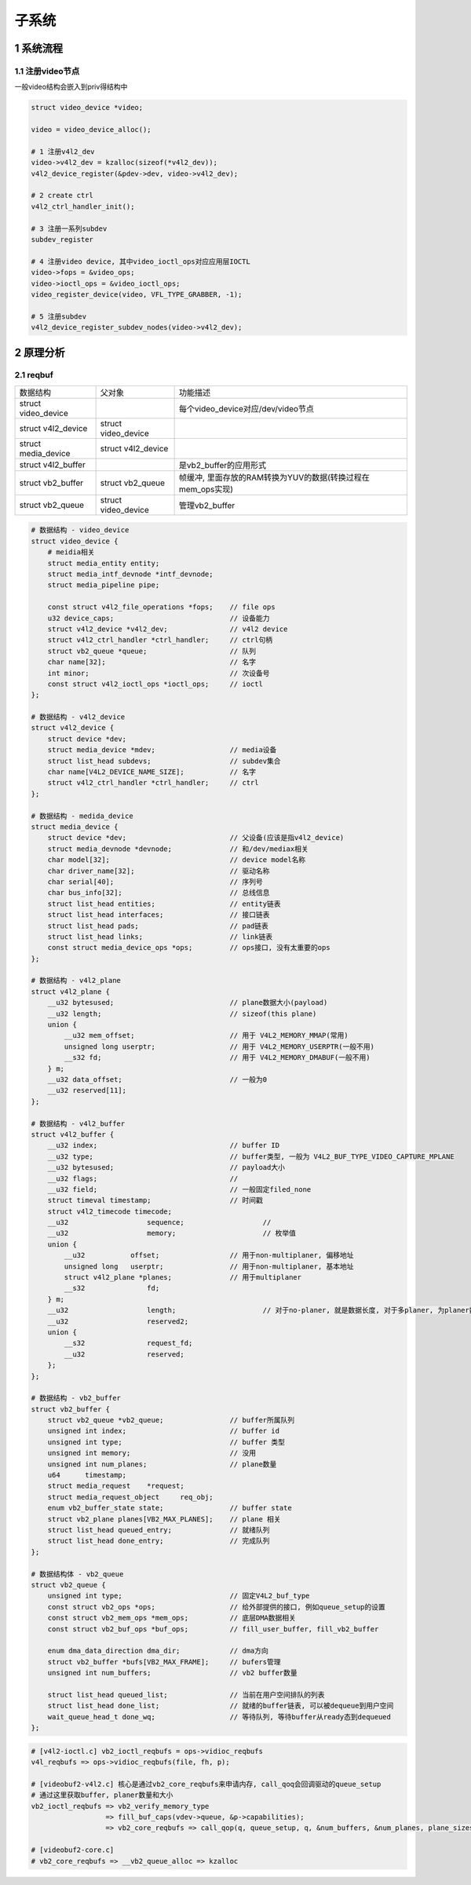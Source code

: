 子系统
===========

1 系统流程
------------

1.1 注册video节点
***********************

一般video结构会嵌入到priv得结构中

.. code-block:: c

    struct video_device *video;

    video = video_device_alloc();

    # 1 注册v4l2_dev
    video->v4l2_dev = kzalloc(sizeof(*v4l2_dev));
    v4l2_device_register(&pdev->dev, video->v4l2_dev);

    # 2 create ctrl
    v4l2_ctrl_handler_init();

    # 3 注册一系列subdev
    subdev_register

    # 4 注册video device, 其中video_ioctl_ops对应应用层IOCTL
    video->fops = &video_ops;
    video->ioctl_ops = &video_ioctl_ops;
    video_register_device(video, VFL_TYPE_GRABBER, -1);

    # 5 注册subdev
    v4l2_device_register_subdev_nodes(video->v4l2_dev);

2 原理分析
--------------
2.1 reqbuf
***************

=================== =========================== =========================================================
数据结构             父对象                       功能描述
struct video_device                             每个video_device对应/dev/video节点
struct v4l2_device  struct video_device
struct media_device struct v4l2_device
struct v4l2_buffer                              是vb2_buffer的应用形式
struct vb2_buffer   struct vb2_queue            帧缓冲, 里面存放的RAM转换为YUV的数据(转换过程在mem_ops实现)
struct vb2_queue    struct video_device         管理vb2_buffer
=================== =========================== =========================================================

.. code-block:: c

    # 数据结构 - video_device
    struct video_device {
        # meidia相关
        struct media_entity entity;
        struct media_intf_devnode *intf_devnode;
        struct media_pipeline pipe;

        const struct v4l2_file_operations *fops;    // file ops
        u32 device_caps;                            // 设备能力
        struct v4l2_device *v4l2_dev;               // v4l2 device
        struct v4l2_ctrl_handler *ctrl_handler;     // ctrl句柄
        struct vb2_queue *queue;                    // 队列
        char name[32];                              // 名字
        int minor;                                  // 次设备号
        const struct v4l2_ioctl_ops *ioctl_ops;     // ioctl
    };

    # 数据结构 - v4l2_device
    struct v4l2_device {
        struct device *dev;
        struct media_device *mdev;                  // media设备
        struct list_head subdevs;                   // subdev集合
        char name[V4L2_DEVICE_NAME_SIZE];           // 名字
        struct v4l2_ctrl_handler *ctrl_handler;     // ctrl
    };

    # 数据结构 - medida_device
    struct media_device {
        struct device *dev;                         // 父设备(应该是指v4l2_device)
        struct media_devnode *devnode;              // 和/dev/mediax相关
        char model[32];                             // device model名称
        char driver_name[32];                       // 驱动名称
        char serial[40];                            // 序列号
        char bus_info[32];                          // 总线信息
        struct list_head entities;                  // entity链表
        struct list_head interfaces;                // 接口链表
        struct list_head pads;                      // pad链表
        struct list_head links;                     // link链表
        const struct media_device_ops *ops;         // ops接口, 没有太重要的ops
    };

    # 数据结构 - v4l2_plane
    struct v4l2_plane {
        __u32 bytesused;                            // plane数据大小(payload)
        __u32 length;                               // sizeof(this plane)
        union {
            __u32 mem_offset;                       // 用于 V4L2_MEMORY_MMAP(常用)
            unsigned long userptr;                  // 用于 V4L2_MEMORY_USERPTR(一般不用)
            __s32 fd;                               // 用于 V4L2_MEMORY_DMABUF(一般不用)
        } m;
        __u32 data_offset;                          // 一般为0
        __u32 reserved[11];
    };

    # 数据结构 - v4l2_buffer
    struct v4l2_buffer {
        __u32 index;                                // buffer ID
        __u32 type;                                 // buffer类型, 一般为 V4L2_BUF_TYPE_VIDEO_CAPTURE_MPLANE
        __u32 bytesused;                            // payload大小
        __u32 flags;                                // 
        __u32 field;                                // 一般固定filed_none
        struct timeval timestamp;                   // 时间戳
        struct v4l2_timecode timecode;
        __u32			sequence;                   // 
        __u32			memory;                     // 枚举值
        union {
            __u32           offset;                 // 用于non-multiplaner, 偏移地址
            unsigned long   userptr;                // 用于non-multiplaner, 基本地址
            struct v4l2_plane *planes;              // 用于multiplaner
            __s32		fd;
        } m;
        __u32			length;                     // 对于no-planer, 就是数据长度, 对于多planer, 为planer数量
        __u32			reserved2;
        union {
            __s32		request_fd;
            __u32		reserved;
        };
    };

    # 数据结构 - vb2_buffer
    struct vb2_buffer {
        struct vb2_queue *vb2_queue;                // buffer所属队列
        unsigned int index;                         // buffer id
        unsigned int type;                          // buffer 类型
        unsigned int memory;                        // 没用
        unsigned int num_planes;                    // plane数量
        u64	 timestamp;
        struct media_request	*request;
        struct media_request_object	req_obj;
        enum vb2_buffer_state state;                // buffer state
        struct vb2_plane planes[VB2_MAX_PLANES];    // plane 相关
        struct list_head queued_entry;              // 就绪队列
        struct list_head done_entry;                // 完成队列
    };

    # 数据结构体 - vb2_queue
    struct vb2_queue {
        unsigned int type;                          // 固定V4L2_buf_type
        const struct vb2_ops *ops;                  // 给外部提供的接口, 例如queue_setup的设置
        const struct vb2_mem_ops *mem_ops;          // 底层DMA数据相关
        const struct vb2_buf_ops *buf_ops;          // fill_user_buffer, fill_vb2_buffer

        enum dma_data_direction	dma_dir;            // dma方向
        struct vb2_buffer *bufs[VB2_MAX_FRAME];     // bufers管理
        unsigned int num_buffers;                   // vb2 buffer数量

        struct list_head queued_list;               // 当前在用户空间排队的列表
        struct list_head done_list;                 // 就绪的buffer链表, 可以被dequeue到用户空间
        wait_queue_head_t done_wq;                  // 等待队列, 等待buffer从ready态到dequeued
    };

.. code-block:: c

    # [v4l2-ioctl.c] vb2_ioctl_reqbufs = ops->vidioc_reqbufs
    v4l_reqbufs => ops->vidioc_reqbufs(file, fh, p);

    # [videobuf2-v4l2.c] 核心是通过vb2_core_reqbufs来申请内存, call_qoq会回调驱动的queue_setup
    # 通过这里获取buffer, planer数量和大小 
    vb2_ioctl_reqbufs => vb2_verify_memory_type
                      => fill_buf_caps(vdev->queue, &p->capabilities);
                      => vb2_core_reqbufs => call_qop(q, queue_setup, q, &num_buffers, &num_planes, plane_sizes, q->alloc_devs);

    # [videobuf2-core.c]
    # vb2_core_reqbufs => __vb2_queue_alloc => kzalloc
                 

